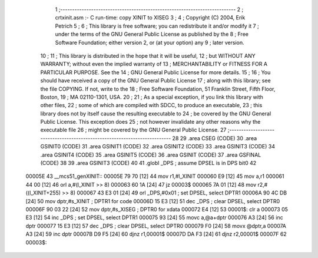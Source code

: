                                       1 ;--------------------------------------------------------------------------
                                      2 ;  crtxinit.asm :- C run-time: copy XINIT to XISEG
                                      3 ;
                                      4 ;  Copyright (C) 2004, Erik Petrich
                                      5 ;
                                      6 ;  This library is free software; you can redistribute it and/or modify it
                                      7 ;  under the terms of the GNU General Public License as published by the
                                      8 ;  Free Software Foundation; either version 2, or (at your option) any
                                      9 ;  later version.
                                     10 ;
                                     11 ;  This library is distributed in the hope that it will be useful,
                                     12 ;  but WITHOUT ANY WARRANTY; without even the implied warranty of
                                     13 ;  MERCHANTABILITY or FITNESS FOR A PARTICULAR PURPOSE. See the
                                     14 ;  GNU General Public License for more details.
                                     15 ;
                                     16 ;  You should have received a copy of the GNU General Public License 
                                     17 ;  along with this library; see the file COPYING. If not, write to the
                                     18 ;  Free Software Foundation, 51 Franklin Street, Fifth Floor, Boston,
                                     19 ;   MA 02110-1301, USA.
                                     20 ;
                                     21 ;  As a special exception, if you link this library with other files,
                                     22 ;  some of which are compiled with SDCC, to produce an executable,
                                     23 ;  this library does not by itself cause the resulting executable to
                                     24 ;  be covered by the GNU General Public License. This exception does
                                     25 ;  not however invalidate any other reasons why the executable file
                                     26 ;  might be covered by the GNU General Public License.
                                     27 ;--------------------------------------------------------------------------
                                     28 
                                     29 	.area CSEG    (CODE)
                                     30 	.area GSINIT0 (CODE)
                                     31 	.area GSINIT1 (CODE)
                                     32 	.area GSINIT2 (CODE)
                                     33 	.area GSINIT3 (CODE)
                                     34 	.area GSINIT4 (CODE)
                                     35 	.area GSINIT5 (CODE)
                                     36 	.area GSINIT  (CODE)
                                     37 	.area GSFINAL (CODE)
                                     38 
                                     39 	.area GSINIT3 (CODE)
                                     40 
                                     41 	.globl _DPS			; assume DPSEL is in DPS bit0
                                     42 
      00005E                         43 __mcs51_genXINIT::
      00005E 79 70            [12]   44 	mov	r1,#l_XINIT
      000060 E9               [12]   45 	mov	a,r1
      000061 44 00            [12]   46 	orl	a,#(l_XINIT >> 8)
      000063 60 1A            [24]   47 	jz	00003$
      000065 7A 01            [12]   48 	mov	r2,#((l_XINIT+255) >> 8)
      000067 43 E3 01         [24]   49 	orl	_DPS,#0x01		; set DPSEL, select DPTR1
      00006A 90 4C DB         [24]   50 	mov	dptr,#s_XINIT		; DPTR1 for code
      00006D 15 E3            [12]   51 	dec	_DPS			; clear DPSEL, select DPTR0
      00006F 90 03 22         [24]   52 	mov	dptr,#s_XISEG		; DPTR0 for xdata
      000072 E4               [12]   53 00001$:	clr	a
      000073 05 E3            [12]   54 	inc	_DPS			; set DPSEL, select DPTR1
      000075 93               [24]   55 	movc	a,@a+dptr
      000076 A3               [24]   56 	inc	dptr
      000077 15 E3            [12]   57 	dec	_DPS			; clear DPSEL, select DPTR0
      000079 F0               [24]   58 	movx	@dptr,a
      00007A A3               [24]   59 	inc	dptr
      00007B D9 F5            [24]   60 	djnz	r1,00001$
      00007D DA F3            [24]   61 	djnz	r2,00001$
      00007F                         62 00003$:
